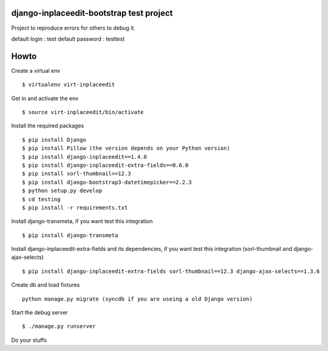 django-inplaceedit-bootstrap test project
=========================================
Project to reproduce errors for others to debug it.

default login : test
default password : testtest

Howto
======

Create a virtual env

::

    $ virtualenv virt-inplaceedit

Get in and activate the env

::

    $ source virt-inplaceedit/bin/activate

Install the required packages

::

    $ pip install Django
    $ pip install Pillow (the version depends on your Python version)
    $ pip install django-inplaceedit==1.4.0
    $ pip install django-inplaceedit-extra-fields==0.6.0
    $ pip install sorl-thumbnail==12.3
    $ pip install django-bootstrap3-datetimepicker==2.2.3
    $ python setup.py develop
    $ cd testing
    $ pip install -r requirements.txt

Install django-transmeta, if you want test this integration

::

    $ pip install django-transmeta

Install django-inplaceedit-extra-fields and its dependencies, if you want test this integration (sorl-thumbnail and django-ajax-selects)

::

    $ pip install django-inplaceedit-extra-fields sorl-thumbnail==12.3 django-ajax-selects==1.3.6

Create db and load fixtures

::

    python manage.py migrate (syncdb if you are useing a old Django version)

Start the debug server

::

    $ ./manage.py runserver

Do your stuffs
